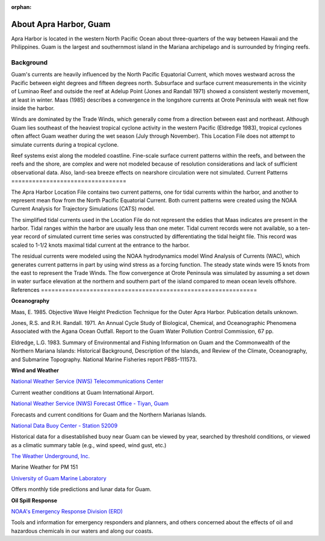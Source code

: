 :orphan:

.. _apra_harbor_tech:

About Apra Harbor, Guam
^^^^^^^^^^^^^^^^^^^^^^^^^^^^^^

Apra Harbor is located in the western North Pacific Ocean about three-quarters of the way between Hawaii and the Philippines. Guam is the largest and southernmost island in the Mariana archipelago and is surrounded by fringing reefs.


Background
===========================

Guam's currents are heavily influenced by the North Pacific Equatorial Current, which moves westward across the Pacific between eight degrees and fifteen degrees north. Subsurface and surface current measurements in the vicinity of Luminao Reef and outside the reef at Adelup Point (Jones and Randall 1971) showed a consistent westerly movement, at least in winter. Maas (1985) describes a convergence in the longshore currents at Orote Peninsula with weak net flow inside the harbor. 

Winds are dominated by the Trade Winds, which generally come from a direction between east and northeast. Although Guam lies southeast of the heaviest tropical cyclone activity in the western Pacific (Eldredge 1983), tropical cyclones often affect Guam weather during the wet season (July through November). This Location File does not attempt to simulate currents during a tropical cyclone.

Reef systems exist along the modeled coastline. Fine-scale surface current patterns within the reefs, and between the reefs and the shore, are complex and were not modeled because of resolution considerations and lack of sufficient observational data. Also, land-sea breeze effects on nearshore circulation were not simulated.
Current Patterns
=================================

The Apra Harbor Location File contains two current patterns, one for tidal currents within the harbor, and another to represent mean flow from the North Pacific Equatorial Current. Both current patterns were created using the NOAA Current Analysis for Trajectory Simulations (CATS) model.

The simplified tidal currents used in the Location File do not represent the eddies that Maas indicates are present in the harbor. Tidal ranges within the harbor are usually less than one meter. Tidal current records were not available, so a ten-year record of simulated current time series was constructed by differentiating the tidal height file. This record was scaled to 1-1/2 knots maximal tidal current at the entrance to the harbor.

The residual currents were modeled using the NOAA hydrodynamics model Wind Analysis of Currents (WAC), which generates current patterns in part by using wind stress as a forcing function. The steady state winds were 15 knots from the east to represent the Trade Winds. The flow convergence at Orote Peninsula was simulated by assuming a set down in water surface elevation at the northern and southern part of the island compared to mean ocean levels offshore.
References
==============================================================


**Oceanography**

Maas, E. 1985. Objective Wave Height Prediction Technique for the Outer Apra Harbor. Publication details unknown.

Jones, R.S. and R.H. Randall. 1971. An Annual Cycle Study of Biological, Chemical, and Oceanographic Phenomena Associated with the Agana Ocean Outfall. Report to the Guam Water Pollution Control Commission, 67 pp.

Eldredge, L.G. 1983. Summary of Environmental and Fishing Information on Guam and the Commonwealth of the Northern Mariana Islands: Historical Background, Description of the Islands, and Review of the Climate, Oceanography, and Submarine Topography. National Marine Fisheries report PB85-111573.


**Wind and Weather**

.. _National Weather Service (NWS) Telecommunications Center: http://w1.weather.gov/obhistory/PGUM.html

`National Weather Service (NWS) Telecommunications Center`_

Current weather conditions at Guam International Airport.

.. _National Weather Service (NWS) Forecast Office - Tiyan, Guam: http://www.prh.noaa.gov/guam/

`National Weather Service (NWS) Forecast Office - Tiyan, Guam`_

Forecasts and current conditions for Guam and the Northern Marianas Islands.


.. _National Data Buoy Center - Station 52009: http://www.ndbc.noaa.gov/station_page.php?station=52009

`National Data Buoy Center - Station 52009`_

Historical data for a disestablished buoy near Guam can be viewed by year, searched by threshold conditions, or viewed as a climatic summary table (e.g., wind speed, wind gust, etc.)


.. _The Weather Underground, Inc.: http://www.wunderground.com/MAR/PM/151.html

`The Weather Underground, Inc.`_

Marine Weather for PM 151


.. _University of Guam Marine Laboratory: http://guammarinelab.org/

`University of Guam Marine Laboratory`_

Offers monthly tide predictions and lunar data for Guam.

**Oil Spill Response**

.. _NOAA's Emergency Response Division (ERD): http://response.restoration.noaa.gov

`NOAA's Emergency Response Division (ERD)`_

Tools and information for emergency responders and planners, and others concerned about the effects of oil and hazardous chemicals in our waters and along our coasts.
